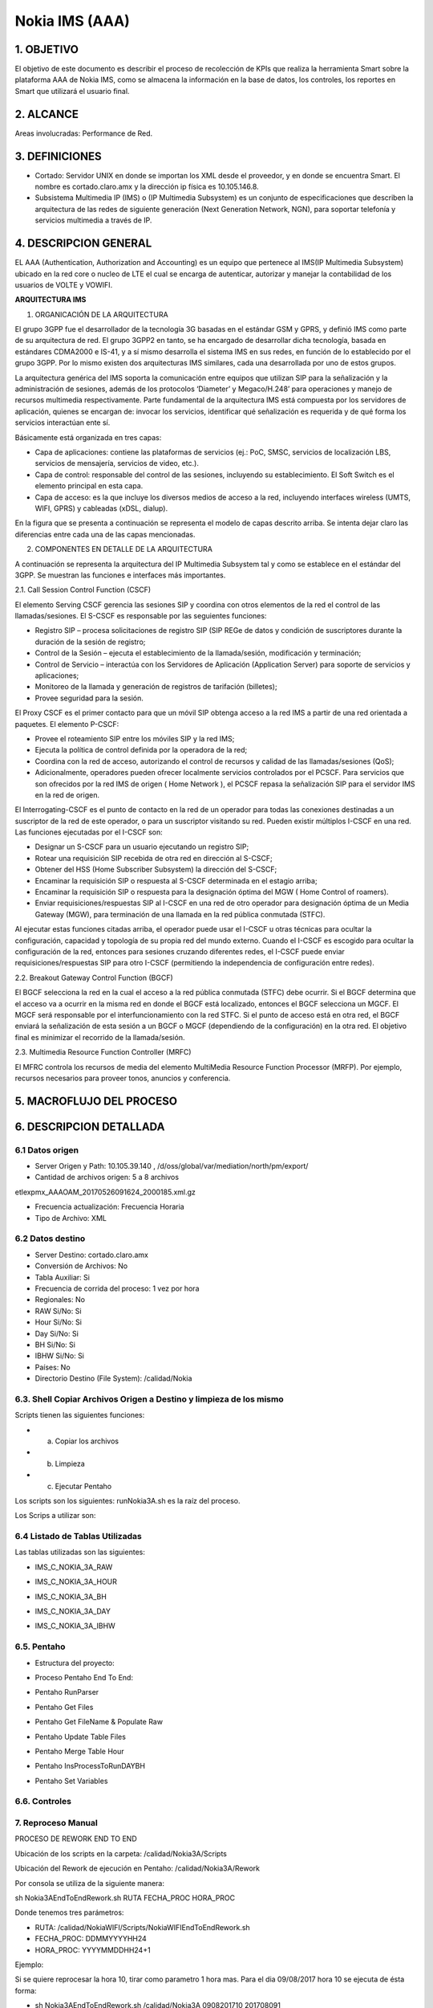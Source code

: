 Nokia IMS (AAA)
================

1. OBJETIVO
------------

El objetivo de este documento es describir el proceso de recolección de KPIs que realiza la herramienta Smart sobre la plataforma AAA de Nokia IMS, como se almacena la información en la base de datos, los controles, los reportes en Smart que utilizará el usuario final.

2. ALCANCE
-----------

Areas involucradas: Performance de Red.

3. DEFINICIONES
----------------

• Cortado: Servidor UNIX en donde se importan los XML desde el proveedor, y en donde se encuentra Smart. El nombre es cortado.claro.amx y la dirección ip física es 10.105.146.8.
• Subsistema Multimedia IP (IMS) o (IP Multimedia Subsystem) es un conjunto de especificaciones que describen la arquitectura de las redes de siguiente generación (Next Generation Network, NGN), para soportar telefonía y servicios multimedia a través de IP.

4. DESCRIPCION GENERAL
-----------------------

EL AAA (Authentication, Authorization and Accounting) es un equipo que pertenece al IMS(IP Multimedia Subsystem) ubicado en la red core o nucleo de LTE el cual se encarga de autenticar, autorizar y manejar la contabilidad de los usuarios de VOLTE y VOWIFI.

**ARQUITECTURA IMS**

1. ORGANICACIÓN DE LA ARQUITECTURA

El grupo 3GPP fue el desarrollador de la tecnología 3G basadas en el estándar GSM y GPRS, y definió IMS como parte de su arquitectura de red. El grupo 3GPP2 en tanto, se ha encargado de desarrollar dicha tecnología, basada en estándares CDMA2000 e IS-41, y a sí mismo desarrolla el sistema IMS en sus redes, en función de lo establecido por el grupo 3GPP. Por lo mismo existen dos arquitecturas IMS similares, cada una desarrollada por uno de estos grupos.

La arquitectura genérica del IMS soporta la comunicación entre equipos que utilizan SIP para la señalización y la administración de sesiones, además de los protocolos ‘Diameter’ y Megaco/H.248’ para operaciones y manejo de recursos multimedia respectivamente. Parte fundamental de la arquitectura IMS está compuesta por los servidores de aplicación, quienes se encargan de: invocar los servicios, identificar qué señalización es requerida y de qué forma los servicios interactúan ente sí.

Básicamente está organizada en tres capas:

+ Capa de aplicaciones: contiene las plataformas de servicios (ej.: PoC, SMSC, servicios de localización LBS, servicios de mensajería, servicios de video, etc.).
+ Capa de control: responsable del control de las sesiones, incluyendo su establecimiento. El Soft Switch es el elemento principal en esta capa.
+ Capa de acceso: es la que incluye los diversos medios de acceso a la red, incluyendo interfaces wireless (UMTS, WIFI, GPRS) y cableadas (xDSL, dialup).

En la figura que se presenta a continuación se representa el modelo de capas descrito arriba. Se intenta dejar claro las diferencias entre cada una de las capas mencionadas.

.. image:: ../_static/images/nokiaims/image42.png
  :align: center

2. COMPONENTES EN DETALLE DE LA ARQUITECTURA

A continuación se representa la arquitectura del IP Multimedia Subsystem tal y como se establece en el estándar del 3GPP. Se muestran las funciones e interfaces más importantes.

.. image:: ../_static/images/nokiaims/image43.png
  :align: center

2.1. Call Session Control Function (CSCF)

El elemento Serving CSCF gerencia las sesiones SIP y coordina con otros elementos de la red el control de las llamadas/sesiones. El S-CSCF es responsable por las seguientes funciones:

+ Registro SIP – procesa solicitaciones de registro SIP (SIP REGe de datos y condición de suscriptores durante la duración de la sesión de registro;
+ Control de la Sesión – ejecuta el establecimiento de la llamada/sesión, modificación y terminación;
+ Control de Servicio – interactúa con los Servidores de Aplicación (Application Server) para soporte de servicios y aplicaciones;
+ Monitoreo de la llamada y generación de registros de tarifación (billetes);
+ Provee seguridad para la sesión.

El Proxy CSCF es el primer contacto para que un móvil SIP obtenga acceso a la red IMS a partir de una red orientada a paquetes. El elemento P-CSCF:

+ Provee el roteamiento SIP entre los móviles SIP y la red IMS;
+ Ejecuta la política de control definida por la operadora de la red;
+ Coordina con la red de acceso, autorizando el control de recursos y calidad de las llamadas/sesiones (QoS);
+ Adicionalmente, operadores pueden ofrecer localmente servicios controlados por el PCSCF. Para servicios que son ofrecidos por la red IMS de origen ( Home Network ), el PCSCF repasa la señalización SIP para el servidor IMS en la red de origen.


El Interrogating-CSCF es el punto de contacto en la red de un operador para todas las conexiones destinadas a un suscriptor de la red de este operador, o para un suscriptor visitando su 
red.
Pueden existir múltiplos I-CSCF en una red. Las funciones ejecutadas por el I-CSCF son:

+ Designar un S-CSCF para un usuario ejecutando un registro SIP;
+ Rotear una requisición SIP recebida de otra red en dirección al S-CSCF;
+ Obtener del HSS (Home Subscriber Subsystem) la dirección del S-CSCF;
+ Encaminar la requisición SIP o respuesta al S-CSCF determinada en el estagio arriba;
+ Encaminar la requisición SIP o respuesta para la designación óptima del MGW ( Home Control of roamers).
+ Enviar requisiciones/respuestas SIP al I-CSCF en una red de otro operador para designación óptima de un Media Gateway (MGW), para terminación de una llamada en la red pública conmutada (STFC).

Al ejecutar estas funciones citadas arriba, el operador puede usar el I-CSCF u otras técnicas para ocultar la configuración, capacidad y topología de su propia red del mundo externo. Cuando el I-CSCF es escogido para ocultar la configuración de la red, entonces para sesiones cruzando diferentes redes, el I-CSCF puede enviar requisiciones/respuestas SIP para otro I-CSCF (permitiendo la independencia de configuración entre redes).

2.2. Breakout Gateway Control Function (BGCF)

El BGCF selecciona la red en la cual el acceso a la red pública conmutada (STFC) debe ocurrir. Si el BGCF determina que el acceso va a ocurrir en la misma red en donde el BGCF está localizado, entonces el BGCF selecciona un MGCF. El MGCF será responsable por el interfuncionamiento con la red STFC. Si el punto de acceso está en otra red, el BGCF enviará la señalización de esta sesión a un BGCF o MGCF (dependiendo de la configuración) en la otra red. El objetivo final es minimizar el recorrido de la llamada/sesión.

2.3. Multimedia Resource Function Controller (MRFC)

El MFRC controla los recursos de media del elemento MultiMedia Resource Function Processor (MRFP). Por ejemplo, recursos necesarios para proveer tonos, anuncios y conferencia.


5. MACROFLUJO DEL PROCESO
--------------------------

.. image:: ../_static/images/nokiaims/image1.png
  :align: center

6. DESCRIPCION DETALLADA
-------------------------

6.1 Datos origen
****************

• Server Origen y Path: 10.105.39.140 , /d/oss/global/var/mediation/north/pm/export/
• Cantidad de archivos origen: 5 a 8 archivos

etlexpmx_AAAOAM_20170526091624_2000185.xml.gz

• Frecuencia actualización: Frecuencia Horaria
• Tipo de Archivo: XML

6.2 Datos destino
*****************

• Server Destino: cortado.claro.amx
• Conversión de Archivos: No
• Tabla Auxiliar: Si
• Frecuencia de corrida del proceso: 1 vez por hora
• Regionales: No
• RAW Si/No: Si
• Hour Si/No: Si
• Day Si/No: Si
• BH Si/No: Si
• IBHW Si/No: Si
• Países: No
• Directorio Destino (File System): /calidad/Nokia

6.3. Shell Copiar Archivos Origen a Destino y limpieza de los mismo
********************************************************************

Scripts tienen las siguientes funciones:

+ a) Copiar los archivos

+ b) Limpieza

+ c) Ejecutar Pentaho

Los scripts son los siguientes: runNokia3A.sh es la raíz del proceso.

Los Scrips a utilizar son: 

.. image:: ../_static/images/nokiaims/image14.png
  :align: center

6.4 Listado de Tablas Utilizadas
********************************

Las tablas utilizadas son las siguientes:

+ IMS_C_NOKIA_3A_RAW

.. image:: ../_static/images/nokiaims/image5.png
  :align: center

+ IMS_C_NOKIA_3A_HOUR

.. image:: ../_static/images/nokiaims/image6.png
  :align: center

+ IMS_C_NOKIA_3A_BH

.. image:: ../_static/images/nokiaims/image7.png
  :align: center

+ IMS_C_NOKIA_3A_DAY

.. image:: ../_static/images/nokiaims/image3.png
  :align: center

+ IMS_C_NOKIA_3A_IBHW

.. image:: ../_static/images/nokiaims/image4.png
  :align: center


6.5. Pentaho
*************

+ Estructura del proyecto:

.. image:: ../_static/images/nokiaims/image8.png
  :align: center

+ Proceso Pentaho End To End:

.. image:: ../_static/images/nokiaims/image1.png
  :align: center

+ Pentaho RunParser

.. image:: ../_static/images/nokiaims/image9.png
  :align: center

+ Pentaho Get Files

.. image:: ../_static/images/nokiaims/image10.png
  :align: center

+ Pentaho Get FileName & Populate Raw

.. image:: ../_static/images/nokiaims/image37.png
  :align: center

+ Pentaho Update Table Files

.. image:: ../_static/images/nokiaims/image38.png
  :align: center

+ Pentaho Merge Table Hour

.. image:: ../_static/images/nokiaims/image39.png
  :align: center

+ Pentaho InsProcessToRunDAYBH

.. image:: ../_static/images/nokiaims/image40.png
  :align: center

+ Pentaho Set Variables

.. image:: ../_static/images/nokiaims/image41.png
  :align: center

6.6. Controles 
***************

.. image:: ../_static/images/nokiaims/image11.png
  :align: center

7. Reproceso Manual
*********************************

PROCESO DE REWORK END TO END

.. image:: ../_static/images/nokiaims/image12.png
  :align: center

Ubicación de los scripts en la carpeta: /calidad/Nokia3A/Scripts

.. image:: ../_static/images/nokiaims/image13.png
  :align: center

.. image:: ../_static/images/nokiaims/image14.png
  :align: center

Ubicación del Rework de ejecución en Pentaho: /calidad/Nokia3A/Rework

.. image:: ../_static/images/nokiaims/image15.png
  :align: center

.. image:: ../_static/images/nokiaims/image16.png
  :align: center

Por consola se utiliza de la siguiente manera:

sh Nokia3AEndToEndRework.sh RUTA FECHA_PROC HORA_PROC

Donde tenemos tres parámetros:

+ RUTA: /calidad/NokiaWIFI/Scripts/NokiaWIFIEndToEndRework.sh
+ FECHA_PROC: DDMMYYYYHH24
+ HORA_PROC: YYYYMMDDHH24+1

Ejemplo:

Si se quiere reprocesar la hora 10, tirar como parametro 1 hora mas. Para el dia 09/08/2017 hora 10 se ejecuta de ésta forma: 

+ sh Nokia3AEndToEndRework.sh /calidad/Nokia3A 0908201710 201708091

8. Reportes de Smart
*********************

Los reportes en la herramienta Smart se muestran de la siguiente manera:

.. image:: ../_static/images/nokiaims/image17.png
  :align: center


+ **Resources**

**DIARIO**

.. image:: ../_static/images/nokiaims/image18.png
  :align: center

**HISTORICO**

.. image:: ../_static/images/nokiaims/image19.png
  :align: center

.. image:: ../_static/images/nokiaims/image20.png
  :align: center

.. image:: ../_static/images/nokiaims/image21.png
  :align: center

+ **Messages**

**DIARIO**

.. image:: ../_static/images/nokiaims/image22.png
  :align: center

**HISTORICO**

.. image:: ../_static/images/nokiaims/image23.png
  :align: center

.. image:: ../_static/images/nokiaims/image24.png
  :align: center

.. image:: ../_static/images/nokiaims/image25.png
  :align: center

.. image:: ../_static/images/nokiaims/image26.png
  :align: center

+ **Transactions**

**DIARIO**

.. image:: ../_static/images/nokiaims/image27.png
  :align: center

**HISTORICO**

.. image:: ../_static/images/nokiaims/image28.png
  :align: center

.. image:: ../_static/images/nokiaims/image29.png
  :align: center

.. image:: ../_static/images/nokiaims/image30.png
  :align: center

.. image:: ../_static/images/nokiaims/image31.png
  :align: center

+ **Sessions**

**DIARIO**

.. image:: ../_static/images/nokiaims/image32.png
  :align: center

**HISTORICO**

.. image:: ../_static/images/nokiaims/image33.png
  :align: center

.. image:: ../_static/images/nokiaims/image34.png
  :align: center

.. image:: ../_static/images/nokiaims/image35.png
  :align: center

.. image:: ../_static/images/nokiaims/image36.png
  :align: center